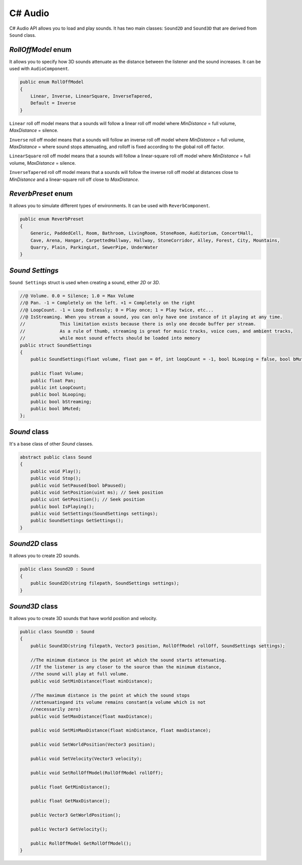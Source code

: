 C# Audio
========

C# Audio API allows you to load and play sounds. It has two main classes: ``Sound2D`` and ``Sound3D`` that are derived from ``Sound`` class.

`RollOffModel` enum
-------------------
It allows you to specify how 3D sounds attenuate as the distance between the listener and the sound increases.
It can be used with ``AudioComponent``.

.. code-block:: csharp

    public enum RollOffModel
    {
        Linear, Inverse, LinearSquare, InverseTapered,
        Default = Inverse
    }

``Linear`` roll off model means that a sounds will follow a linear roll off model where `MinDistance` = full volume, `MaxDistance` = silence.

``Inverse`` roll off model means that a sounds will follow an inverse roll off model where `MinDistance` = full volume, `MaxDistance` = where sound stops attenuating, and rolloff is fixed according to the global roll off factor.

``LinearSquare`` roll off model means that a sounds will follow a linear-square roll off model where `MinDistance` = full volume, `MaxDistance` = silence.

``InverseTapered`` roll off model means that a sounds will follow the inverse roll off model at distances close to `MinDistance` and a linear-square roll off close to `MaxDistance`.

`ReverbPreset` enum
-------------------
It allows you to simulate different types of environments.
It can be used with ``ReverbComponent``.

.. code-block:: csharp

    public enum ReverbPreset
    {
        Generic, PaddedCell, Room, Bathroom, LivingRoom, StoneRoom, Auditorium, ConcertHall,
        Cave, Arena, Hangar, CarpettedHallway, Hallway, StoneCorridor, Alley, Forest, City, Mountains,
        Quarry, Plain, ParkingLot, SewerPipe, UnderWater
    }

`Sound Settings`
----------------
``Sound Settings`` struct is used when creating a sound, either `2D` or `3D`.

.. code-block:: csharp

    //@ Volume. 0.0 = Silence; 1.0 = Max Volume
    //@ Pan. -1 = Completely on the left. +1 = Completely on the right
    //@ LoopCount. -1 = Loop Endlessly; 0 = Play once; 1 = Play twice, etc...
    //@ IsStreaming. When you stream a sound, you can only have one instance of it playing at any time.
    //	           This limitation exists because there is only one decode buffer per stream.
    //	           As a rule of thumb, streaming is great for music tracks, voice cues, and ambient tracks,
    //	           while most sound effects should be loaded into memory
    public struct SoundSettings
    {
        public SoundSettings(float volume, float pan = 0f, int loopCount = -1, bool bLooping = false, bool bMuted = false, bool bStreaming = false);

        public float Volume;
        public float Pan;
        public int LoopCount;
        public bool bLooping;
        public bool bStreaming;
        public bool bMuted;
    };

`Sound` class
-------------
It's a base class of other `Sound` classes.

.. code-block:: csharp

    abstract public class Sound
    {
        public void Play();
        public void Stop();
        public void SetPaused(bool bPaused);
        public void SetPosition(uint ms); // Seek position
        public uint GetPosition(); // Seek position
        public bool IsPlaying();
        public void SetSettings(SoundSettings settings);
        public SoundSettings GetSettings();
    }


`Sound2D` class
---------------
It allows you to create 2D sounds.

.. code-block:: csharp

    public class Sound2D : Sound
    {
        public Sound2D(string filepath, SoundSettings settings);
    }

    
`Sound3D` class
---------------
It allows you to create 3D sounds that have world position and velocity.

.. code-block:: csharp

    public class Sound3D : Sound
    {
        public Sound3D(string filepath, Vector3 position, RollOffModel rollOff, SoundSettings settings);
        
        //The minimum distance is the point at which the sound starts attenuating.
        //If the listener is any closer to the source than the minimum distance,
        //the sound will play at full volume.
        public void SetMinDistance(float minDistance);
        
        //The maximum distance is the point at which the sound stops
        //attenuatingand its volume remains constant(a volume which is not
        //necessarily zero)
        public void SetMaxDistance(float maxDistance);
        
        public void SetMinMaxDistance(float minDistance, float maxDistance);
        
        public void SetWorldPosition(Vector3 position);
        
        public void SetVelocity(Vector3 velocity);
        
        public void SetRollOffModel(RollOffModel rollOff);
        
        public float GetMinDistance();
        
        public float GetMaxDistance();
        
        public Vector3 GetWorldPosition();
        
        public Vector3 GetVelocity();
        
        public RollOffModel GetRollOffModel();
    }
